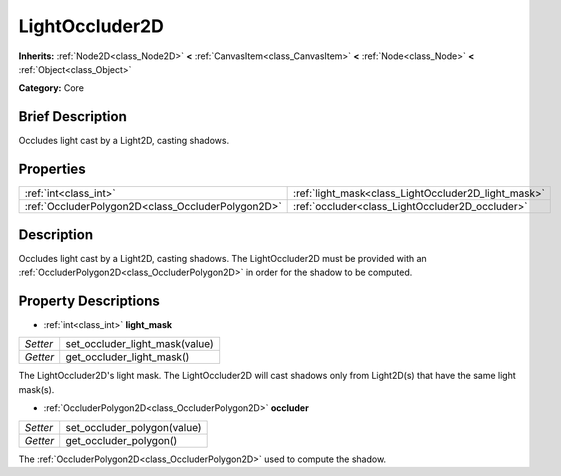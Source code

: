 .. Generated automatically by doc/tools/makerst.py in Godot's source tree.
.. DO NOT EDIT THIS FILE, but the LightOccluder2D.xml source instead.
.. The source is found in doc/classes or modules/<name>/doc_classes.

.. _class_LightOccluder2D:

LightOccluder2D
===============

**Inherits:** :ref:`Node2D<class_Node2D>` **<** :ref:`CanvasItem<class_CanvasItem>` **<** :ref:`Node<class_Node>` **<** :ref:`Object<class_Object>`

**Category:** Core

Brief Description
-----------------

Occludes light cast by a Light2D, casting shadows.

Properties
----------

+---------------------------------------------------+-----------------------------------------------------+
| :ref:`int<class_int>`                             | :ref:`light_mask<class_LightOccluder2D_light_mask>` |
+---------------------------------------------------+-----------------------------------------------------+
| :ref:`OccluderPolygon2D<class_OccluderPolygon2D>` | :ref:`occluder<class_LightOccluder2D_occluder>`     |
+---------------------------------------------------+-----------------------------------------------------+

Description
-----------

Occludes light cast by a Light2D, casting shadows. The LightOccluder2D must be provided with an :ref:`OccluderPolygon2D<class_OccluderPolygon2D>` in order for the shadow to be computed.

Property Descriptions
---------------------

.. _class_LightOccluder2D_light_mask:

- :ref:`int<class_int>` **light_mask**

+----------+--------------------------------+
| *Setter* | set_occluder_light_mask(value) |
+----------+--------------------------------+
| *Getter* | get_occluder_light_mask()      |
+----------+--------------------------------+

The LightOccluder2D's light mask. The LightOccluder2D will cast shadows only from Light2D(s) that have the same light mask(s).

.. _class_LightOccluder2D_occluder:

- :ref:`OccluderPolygon2D<class_OccluderPolygon2D>` **occluder**

+----------+-----------------------------+
| *Setter* | set_occluder_polygon(value) |
+----------+-----------------------------+
| *Getter* | get_occluder_polygon()      |
+----------+-----------------------------+

The :ref:`OccluderPolygon2D<class_OccluderPolygon2D>` used to compute the shadow.

